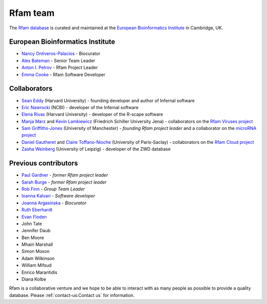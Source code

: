 Rfam team
=========

The `Rfam database <http://rfam.org>`_ is curated and maintained
at the `European Bioinformatics Institute <http://www.ebi.ac.uk>`_ in Cambridge, UK.

European Bioinformatics Institute
---------------------------------

* `Nancy Ontiveros-Palacios <http://www.ebi.ac.uk/about/people/nancy-ontiveros>`_ - Biocurator
* `Alex Bateman <http://www.ebi.ac.uk/about/people/alex-bateman>`_ - Senior Team Leader
* `Anton I. Petrov <http://www.ebi.ac.uk/about/people/anton-petrov>`_ - Rfam Project Leader
* `Emma Cooke <http://www.ebi.ac.uk/about/people/emma-cooke>`_ - Rfam Software Developer

Collaborators
-------------

* `Sean Eddy <http://orcid.org/0000-0001-6676-4706>`_ (Harvard University) - founding developer and author of Infernal software
* `Eric Nawrocki <http://orcid.org/0000-0002-2497-3427>`_ (NCBI) - developer of the Infernal software
* `Elena Rivas <https://www.mcb.harvard.edu/directory/elena-rivas/>`_ (Harvard University) - developer of the R-scape software
* `Manja Marz <https://orcid.org/0000-0003-4783-8823>`_ and `Kevin Lamkiewicz <https://orcid.org/0000-0002-6375-6441>`_ (Friedrich Schiller University Jena) - collaborators on the `Rfam Viruses project <https://rfam.org/viruses>`_
* `Sam Griffiths-Jones <http://orcid.org/0000-0001-6043-807X>`_ (University of Manchester) - *founding Rfam project leader* and a collaborator on the `microRNA project <https://rfam.org/microrna>`_
* `Daniel Gautheret <https://orcid.org/0000-0002-1508-8469>`_ and `Claire Toffano-Nioche <https://orcid.org/0000-0003-4134-6844>`_ (University of Paris-Saclay) - collaborators on the `Rfam Cloud project <https://rfam.org/cloud>`_
* `Zasha Weinberg <http://orcid.org/0000-0002-6681-3624>`_ (University of Leipzig) - developer of the ZWD database

Previous contributors
---------------------

* `Paul Gardner <http://orcid.org/0000-0002-7808-1213>`_ - *former Rfam project leader*
* `Sarah Burge <http://orcid.org/0000-0002-2506-927X>`_ - *former Rfam project leader*
* `Rob Finn <http://www.ebi.ac.uk/about/people/rob-finn>`_ - *Group Team Leader*
* `Ioanna Kalvari <https://orcid.org/0000-0001-9424-9197>`_ - *Software developer*
* `Joanna Argasinska <https://orcid.org/0000-0003-2678-2824>`_ - *Biocurator*
* `Ruth Eberhardt <https://orcid.org/0000-0001-6152-1369>`_
* `Evan Floden <http://orcid.org/0000-0002-5431-190X>`_
* John Tate
* Jennifer Daub
* Ben Moore
* Mhairi Marshall
* Simon Moxon
* Adam Wilkinson
* William Mifsud
* Enrico Marantidis
* Diana Kolbe

Rfam is a collaborative venture and we hope to be able to interact
with as many people as possible to provide a quality database. Please
:ref:`contact-us:Contact us` for information.
